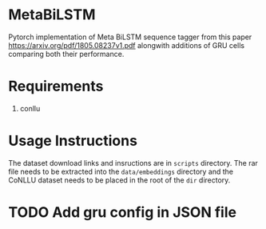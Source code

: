 * MetaBiLSTM

Pytorch implementation of Meta BiLSTM sequence tagger from this paper https://arxiv.org/pdf/1805.08237v1.pdf alongwith additions of GRU cells
comparing both their performance. 

* Requirements

1. conllu

* Usage Instructions

The dataset download links and insructions are in =scripts= directory. The rar file needs to be extracted into the =data/embeddings= directory and the CoNLLU dataset needs to be placed in the root of the =dir= directory.
*  TODO Add gru config in JSON file
